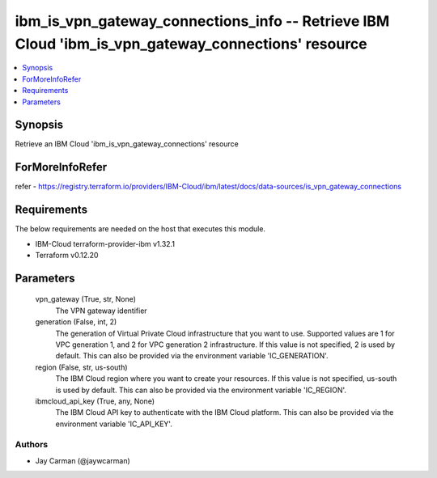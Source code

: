 
ibm_is_vpn_gateway_connections_info -- Retrieve IBM Cloud 'ibm_is_vpn_gateway_connections' resource
===================================================================================================

.. contents::
   :local:
   :depth: 1


Synopsis
--------

Retrieve an IBM Cloud 'ibm_is_vpn_gateway_connections' resource


ForMoreInfoRefer
----------------
refer - https://registry.terraform.io/providers/IBM-Cloud/ibm/latest/docs/data-sources/is_vpn_gateway_connections

Requirements
------------
The below requirements are needed on the host that executes this module.

- IBM-Cloud terraform-provider-ibm v1.32.1
- Terraform v0.12.20



Parameters
----------

  vpn_gateway (True, str, None)
    The VPN gateway identifier


  generation (False, int, 2)
    The generation of Virtual Private Cloud infrastructure that you want to use. Supported values are 1 for VPC generation 1, and 2 for VPC generation 2 infrastructure. If this value is not specified, 2 is used by default. This can also be provided via the environment variable 'IC_GENERATION'.


  region (False, str, us-south)
    The IBM Cloud region where you want to create your resources. If this value is not specified, us-south is used by default. This can also be provided via the environment variable 'IC_REGION'.


  ibmcloud_api_key (True, any, None)
    The IBM Cloud API key to authenticate with the IBM Cloud platform. This can also be provided via the environment variable 'IC_API_KEY'.













Authors
~~~~~~~

- Jay Carman (@jaywcarman)

